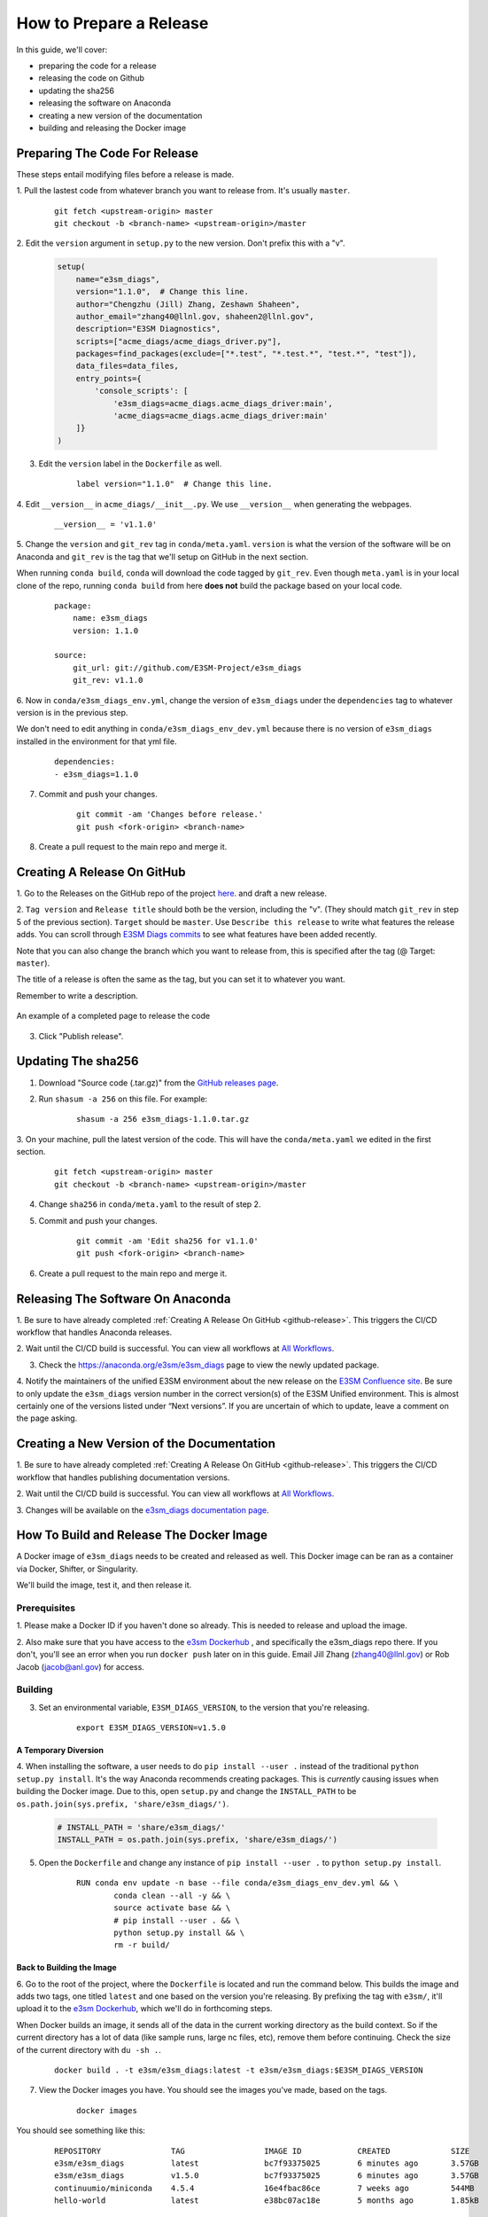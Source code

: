 .. _prepare-release:

How to Prepare a Release
========================

In this guide, we'll cover:

* preparing the code for a release
* releasing the code on Github
* updating the sha256
* releasing the software on Anaconda
* creating a new version of the documentation
* building and releasing the Docker image


Preparing The Code For Release
------------------------------

These steps entail modifying files before a release is made.

1. Pull the lastest code from whatever branch you want to release from.
It's usually ``master``.

    ::

        git fetch <upstream-origin> master
        git checkout -b <branch-name> <upstream-origin>/master


2. Edit the ``version`` argument in ``setup.py`` to the new version.
Don't prefix this with a "v".

    .. code-block:: python

        setup(
            name="e3sm_diags",
            version="1.1.0",  # Change this line.
            author="Chengzhu (Jill) Zhang, Zeshawn Shaheen",
            author_email="zhang40@llnl.gov, shaheen2@llnl.gov",
            description="E3SM Diagnostics",
            scripts=["acme_diags/acme_diags_driver.py"],
            packages=find_packages(exclude=["*.test", "*.test.*", "test.*", "test"]),
            data_files=data_files,
            entry_points={
                'console_scripts': [
                    'e3sm_diags=acme_diags.acme_diags_driver:main',
                    'acme_diags=acme_diags.acme_diags_driver:main'
            ]}
        )


3. Edit the ``version`` label in the ``Dockerfile`` as well.

    ::

        label version="1.1.0"  # Change this line.


4. Edit ``__version__`` in ``acme_diags/__init__.py``.
We use ``__version__`` when generating the webpages.

    ::

        __version__ = 'v1.1.0'


5. Change the ``version`` and ``git_rev`` tag in ``conda/meta.yaml``.
``version`` is what the version of the software will be on Anaconda and
``git_rev`` is the tag that we'll setup on GitHub in the next section.

When running ``conda build``, ``conda`` will download the code tagged by ``git_rev``.
Even though ``meta.yaml`` is in your local clone of the repo, running ``conda build``
from here **does not** build the package based on your local code.

    ::

        package:
            name: e3sm_diags
            version: 1.1.0

        source:
            git_url: git://github.com/E3SM-Project/e3sm_diags
            git_rev: v1.1.0


6. Now in ``conda/e3sm_diags_env.yml``, change the version of ``e3sm_diags`` under the
``dependencies`` tag to whatever version is in the previous step.

We don't need to edit anything in ``conda/e3sm_diags_env_dev.yml`` because there is no version
of ``e3sm_diags`` installed in the environment for that yml file.

    ::

        dependencies:
        - e3sm_diags=1.1.0


7. Commit and push your changes.

    ::

        git commit -am 'Changes before release.'
        git push <fork-origin> <branch-name>

8. Create a pull request to the main repo and merge it.

.. _github-release:

Creating A Release On GitHub
----------------------------

1. Go to the Releases on the GitHub repo of the project
`here <https://github.com/E3SM-Project/e3sm_diags/releases>`_.
and draft a new release.

2. ``Tag version`` and ``Release title`` should both be the version, including the "v".
(They should match ``git_rev`` in step 5 of the previous section).
``Target`` should be ``master``. Use ``Describe this release`` to write what features
the release adds. You can scroll through
`E3SM Diags commits <https://github.com/E3SM-Project/e3sm_diags/commits/master>`_ to see
what features have been added recently.

Note that you can also change the branch which you want to release from,
this is specified after the tag (@ Target: ``master``).

The title of a release is often the same as the tag, but you can set it to whatever you want.

Remember to write a description.

.. figure:: ../_static/releasing-e3sm-diags/github_release.png
    :figwidth: 100 %
    :align: center
    :target: ../_static/releasing-e3sm-diags/github_release.png

    An example of a completed page to release the code

3. Click "Publish release".

Updating The sha256
--------------------

1. Download "Source code (.tar.gz)" from the `GitHub releases page <https://github.com/E3SM-Project/e3sm_diags/releases>`_.

2. Run ``shasum -a 256`` on this file. For example:

    ::

        shasum -a 256 e3sm_diags-1.1.0.tar.gz

3. On your machine, pull the latest version of the code.
This will have the ``conda/meta.yaml`` we edited in the first section.
    ::

        git fetch <upstream-origin> master
        git checkout -b <branch-name> <upstream-origin>/master

4. Change ``sha256`` in ``conda/meta.yaml`` to the result of step 2.

5. Commit and push your changes.
    ::

        git commit -am 'Edit sha256 for v1.1.0'
        git push <fork-origin> <branch-name>


6. Create a pull request to the main repo and merge it.


Releasing The Software On Anaconda
----------------------------------

1. Be sure to have already completed :ref:`Creating A Release On GitHub <github-release>`.
This triggers the CI/CD workflow that handles Anaconda releases.

2. Wait until the CI/CD build is successful. You can view all workflows at
`All Workflows <https://github.com/E3SM-Project/e3sm_diags/actions>`_.

3. Check the https://anaconda.org/e3sm/e3sm_diags page to view the newly updated package.

4. Notify the maintainers of the unified E3SM environment about the new release on the
`E3SM Confluence site <https://acme-climate.atlassian.net/wiki/spaces/WORKFLOW/pages/129732419/E3SM+Unified+Anaconda+Environment>`_.
Be sure to only update the ``e3sm_diags`` version number in the correct version(s) of
the E3SM Unified environment. This is almost certainly one of the versions listed under
“Next versions”. If you are uncertain of which to update, leave a comment on the page
asking.



Creating a New Version of the Documentation
-------------------------------------------

1. Be sure to have already completed :ref:`Creating A Release On GitHub <github-release>`.
This triggers the CI/CD workflow that handles publishing documentation versions.

2. Wait until the CI/CD build is successful. You can view all workflows at
`All Workflows <https://github.com/E3SM-Project/e3sm_diags/actions>`_.

3. Changes will be available on the
`e3sm_diags documentation page <https://e3sm-project.github.io/e3sm_diags/>`_.


How To Build and Release The Docker Image
-----------------------------------------

A Docker image of ``e3sm_diags`` needs to be created and released as well.
This Docker image can be ran as a container via Docker, Shifter, or Singularity.

We'll build the image, test it, and then release it.


Prerequisites
^^^^^^^^^^^^^

1. Please make a Docker ID if you haven't done so already.
This is needed to release and upload the image.


2. Also make sure that you have access to the `e3sm Dockerhub <https://hub.docker.com/u/e3sm>`_ ,
and specifically the e3sm_diags repo there. If you don't, you'll see an error when you run
``docker push`` later on in this guide.
Email Jill Zhang (zhang40@llnl.gov) or Rob Jacob (jacob@anl.gov) for access.


Building
^^^^^^^^

3. Set an environmental variable, ``E3SM_DIAGS_VERSION``, to the version that you're releasing.

    ::

        export E3SM_DIAGS_VERSION=v1.5.0


A Temporary Diversion
"""""""""""""""""""""

4. When installing the software, a user needs to do ``pip install --user .``
instead of the traditional ``python setup.py install``.
It's the way Anaconda recommends creating packages.
This is *currently* causing issues when building the Docker image.
Due to this, open ``setup.py`` and change the ``INSTALL_PATH`` to be ``os.path.join(sys.prefix, 'share/e3sm_diags/')``.

    .. code-block:: python

        # INSTALL_PATH = 'share/e3sm_diags/'
        INSTALL_PATH = os.path.join(sys.prefix, 'share/e3sm_diags/')


5. Open the ``Dockerfile`` and change any instance of ``pip install --user .`` to ``python setup.py install``.

    ::

        RUN conda env update -n base --file conda/e3sm_diags_env_dev.yml && \
                conda clean --all -y && \
                source activate base && \
                # pip install --user . && \
                python setup.py install && \
                rm -r build/


Back to Building the Image
""""""""""""""""""""""""""

6. Go to the root of the project, where the ``Dockerfile`` is located and run the command below.
This builds the image and adds two tags, one titled ``latest`` and one based on the version you're releasing.
By prefixing the tag with ``e3sm/``, it'll upload it to the
`e3sm Dockerhub <https://hub.docker.com/u/e3sm>`_,
which we'll do in forthcoming steps.

When Docker builds an image, it sends all of the data in the current working directory as the build context.
So if the current directory has a lot of data (like sample runs, large nc files, etc),
remove them before continuing.
Check the size of the current directory with ``du -sh .``.

    ::

        docker build . -t e3sm/e3sm_diags:latest -t e3sm/e3sm_diags:$E3SM_DIAGS_VERSION


7. View the Docker images you have. You should see the images you've made, based on the tags.

    ::

        docker images

You should see something like this:

    ::

        REPOSITORY               TAG                 IMAGE ID            CREATED             SIZE
        e3sm/e3sm_diags          latest              bc7f93375025        6 minutes ago       3.57GB
        e3sm/e3sm_diags          v1.5.0              bc7f93375025        6 minutes ago       3.57GB
        continuumio/miniconda    4.5.4               16e4fbac86ce        7 weeks ago         544MB
        hello-world              latest              e38bc07ac18e        5 months ago        1.85kB


Testing
"""""""

8. Go to the folder with the system tests.

    ::

        cd tests/system/


9. ``wget`` or ``curl`` the script to run the image.
When you actually run an image, it's called a **container**.

    ::

        wget https://raw.githubusercontent.com/E3SM-Project/e3sm_diags/master/acme_diags/container/e3sm_diags_container.py

        # Or use this:
        curl -O https://raw.githubusercontent.com/E3SM-Project/e3sm_diags/master/acme_diags/container/e3sm_diags_container.py


10. Run the tests. Check the terminal and
results after each run to ensure that everything was created without errors.

    ::

        python e3sm_diags_container.py --docker -p all_sets.py -d all_sets.cfg


11. If you do find an error, it could be with the script ``e3sm_diags_container.py`` or with ``e3sm_diags`` itself.
Please fix this. You might need to delete the release, or release a bug-fix version.


Releasing
"""""""""

12. Push both of the images, one with the ``latest`` tag and the other with the version you're releasing.

::

    docker push e3sm/e3sm_diags:latest
    docker push e3sm/e3sm_diags:$E3SM_DIAGS_VERSION


13. Congratulations, you're done! You can go home/nap for the day, I won't tell.


Optional: Cleanup
"""""""""""""""""

* These images can take up a fair amount of space on your machine, since each is around 4GB.
  Here are some ways to manage them.

  * View all of the images you have with ``docker images``.
    You can remove an image by the image id.
    The ``--force`` option is also supported.

    ::

        docker rmi <image_id>

  * Run the command below once in a while to remove unused data.
    This includes any intermediate or broken images/container.

    ::

        docker system prune
